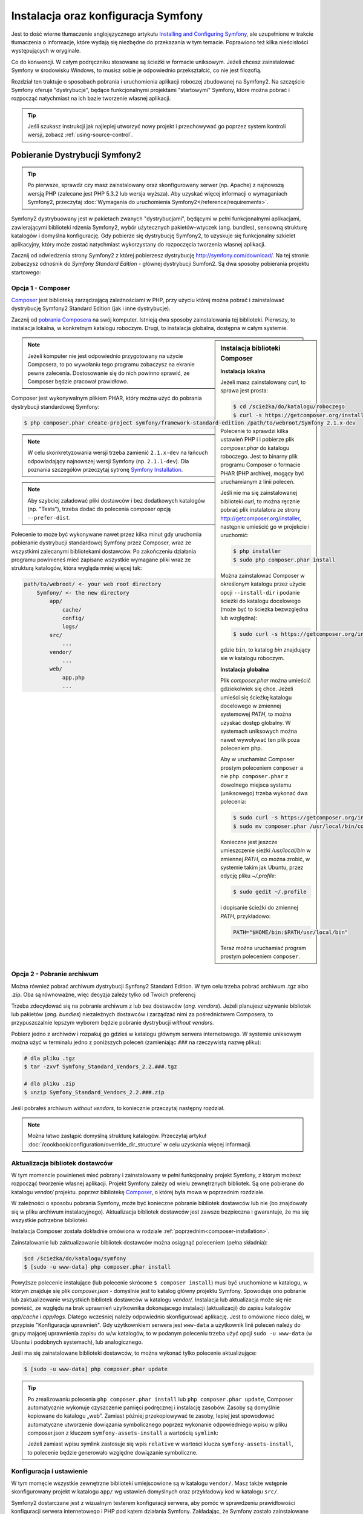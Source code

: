 .. highlight:: php
   :linenothreshold: 2

.. index::
   pair: Symfony2 Standard Edition; instalacja

Instalacja oraz konfiguracja Symfony
====================================

Jest to dość wierne tłumaczenie anglojęzycznego artykułu `Installing and Configuring
Symfony`_, ale uzupełnione w trakcie tłumaczenia o informacje, które wydają się
niezbędne do przekazania w tym temacie. Poprawiono też kilka nieścisłości
występujących w oryginale.

Co do konwencji. W całym podręczniku stosowane są ścieżki w formacie uniksowym.
Jeżeli chcesz zainstalować Symfony w środowisku Windows, to musisz sobie je
odpowiednio przekształcić, co nie jest filozofią.

Rozdział ten traktuje o sposobach pobrania i uruchomienia aplikacji roboczej
zbudowanej na Symfony2. Na szczęście Symfony oferuje "dystrybucje", będące
funkcjonalnymi projektami "startowymi" Symfony, które można pobrać i rozpocząć
natychmiast na ich bazie tworzenie własnej aplikacji.

.. tip::

    Jeśli szukasz instrukcji jak najlepiej utworzyć nowy projekt
    i przechowywać go poprzez system kontroli wersji, zobacz
    :ref:`using-source-control`.

Pobieranie Dystrybucji Symfony2
-------------------------------

.. tip::

    Po pierwsze, sprawdz czy masz zainstalowany oraz skonfigurowany
    serwer (np. Apache) z najnowszą wersją PHP (zalecane jest PHP 5.3.2 lub wersja
    wyższa). Aby uzyskać więcej informacji o wymaganiach Symfony2, przeczytaj
    :doc:`Wymagania do uruchomienia Symfony2</reference/requirements>`.
        
Symfony2 dystrybuowany jest w pakietach zwanych "dystrybucjami", będącymi w pełni
funkcjonalnymi aplikacjami, zawierającymi biblioteki rdzenia Symfony2, wybór użytecznych
pakietów-wtyczek (ang. bundles), sensowną strukturę katalogów i domyślna konfigurację.
Gdy pobierze się dystrybucję Symfony2, to uzyskuje się funkcjonalny szkielet aplikacyjny,
który może zostać natychmiast wykorzystany do rozpoczęcia tworzenia własnej aplikacji.

Zacznij od odwiedzenia strony Symfony2 z której pobierzesz dystrybucję
http://symfony.com/download/. Na tej stronie zobaczysz odnośnik do *Symfony Standard
Edition* - głównej dystrybucji Sumfon2. Są dwa sposoby pobierania projektu startowego:

.. index::
   pair: Composer; instalacja

Opcja 1 - Composer
~~~~~~~~~~~~~~~~~~

`Composer`_ jest biblioteką zarządzającą zależnościami w PHP, przy użyciu której
można pobrać i zainstalować dystrybucję Symfony2 Standard Edition (jak i inne
dystrybucje).

Zacznij od `pobrania Composera`_ na swój komputer. Istnieją dwa sposoby zainstalowania
tej biblioteki. Pierwszy, to instalacja lokalna, w konkretnym katalogu roboczym.
Drugi, to instalacja globalna, dostępna w całym systemie.

.. _composer-installation:

.. sidebar:: Instalacja biblioteki Composer 

   **Instalacja lokalna**
   
   Jeżeli masz zainstalowany *curl*, to sprawa jest prosta:

   .. code-block:: bash
      
      $ cd /scieżka/do/katalogu/roboczego
      $ curl -s https://getcomposer.org/installer | php

   Polecenie to sprawdzi kilka ustawień PHP i i pobierze plik *composer.phar*
   do katalogu roboczego. Jest to binarny plik programu Composer o formacie PHAR
   (PHP archive), mogący być uruchamianym z linii poleceń.
      
   Jeśli nie ma się zainstalowanej biblioteki *curl*, to można ręcznie pobrać plik
   instalatora ze strony http://getcomposer.org/installer, następnie umieścić go
   w projekcie i uruchomić:
      
   .. code-block:: bash
       
      $ php installer
      $ sudo php composer.phar install
         
   Można zainstalować Composer w określonym katalogu przez użycie opcji ``--install-dir``
   i podanie ścieżki do katalogu docelowego (może być to ścieżka bezwzględna lub względna):
      
   .. code-block:: bash
         
      $ sudo curl -s https://getcomposer.org/installer | php -- --install-dir=bin
         
   gdzie ``bin``, to katalog *bin* znajdujący sie w katalogu roboczym.

   **Instalacja globalna** 

   Plik *composer.phar* można umieścić gdziekolwiek się chce. Jeżeli umieści się
   ścieżkę katalogu docelowego w zmiennej systemowej *PATH*, to można uzyskać dostęp
   globalny. W systemach uniksowych można nawet wywoływać ten plik poza poleceniem php.
      
   Aby w uruchamiać Composer prostym poleceniem ``composer`` a nie ``php composer.phar``
   z dowolnego miejsca systemu (uniksowego) trzeba wykonać dwa polecenia:
      
   .. code-block:: bash
         
      $ sudo curl -s https://getcomposer.org/installer | php
      $ sudo mv composer.phar /usr/local/bin/composer
      
   Konieczne jest jeszcze umieszczenie sieżki */usr/local/bin* w zmiennej *PATH*,
   co można zrobić, w systemie takim jak Ubuntu, przez edycję pliku *~/.profile*:
      
   .. code-block:: bash
         
      $ sudo gedit ~/.profile
         
   i dopisanie ścieżki do zmiennej *PATH*, przykładowo:
      
   .. code-block:: bash
            
      PATH="$HOME/bin:$PATH/usr/local/bin"
      
   Teraz można uruchamiać program prostym poleceniem ``composer``.      

.. note::
        
   Jeżeli komputer nie jest odpowiednio przygotowany na użycie Composera, to po
   wywołaniu tego programu zobaczysz na ekranie pewne zalecenia. Dostosowanie się
   do nich powinno sprawić, ze Composer będzie pracował prawidłowo.

Composer jest wykonywalnym plikiem PHAR, który można użyć do pobrania dystrybucji
standardowej Symfony:

.. code-block:: bash
   
   $ php composer.phar create-project symfony/framework-standard-edition /path/to/webroot/Symfony 2.1.x-dev
   
.. note::
   
   W celu skonkretyzowania wersji trzeba zamienić ``2.1.x-dev`` na łańcuch odpowiadający
   najnowszej wersji Symfony (np. ``2.1.1-dev``). Dla poznania szczegółów przeczytaj
   sytronę `Symfony Installation`_.

.. note::
   
   Aby szybciej załadować pliki dostawców i bez dodatkowych katalogów (np. "Tests"),
   trzeba dodać do polecenia composer opcją ``--prefer-dist``.

Polecenie to może być wykonywane nawet przez kilka minut gdy uruchomia pobieranie
dystrybucji standardowej Symfony przez Composer, wraz ze wszystkimi zalecanymi
bibliotekami dostawców. Po zakończeniu działania programu powinieneś mieć zapisane
wszystkie wymagane pliki wraz ze strukturą katalogów, która wygląda mniej więcej tak:

.. code-block:: text

    path/to/webroot/ <- your web root directory
        Symfony/ <- the new directory
            app/
                cache/
                config/
                logs/
            src/
                ...
            vendor/
                ...
            web/
                app.php
                ...

Opcja 2 - Pobranie archiwum
~~~~~~~~~~~~~~~~~~~~~~~~~~~

Można również pobrać archiwum dystrybucji Synfony2 Standard Edition. W tym celu
trzeba pobrać archiwum .tgz albo .zip. Oba są równoważne, więc decyzja zależy tylko
od Twoich preferencj

Trzeba zdecydować się na pobranie archiwum z lub bez dostawców (*ang. vendors*).
Jeżeli planujesz używanie bibliotek lub pakietów (*ang. bundles*) niezależnych
dostawców i zarządzać nimi za pośrednictwem Composera, to przypuszczalnie lepszym
wyborem będzie pobranie dystrybucji *without vendors*.

Pobierz jedno z archiwów i rozpakuj go gdzieś w katalogu głównym serwera internetowego.
W systemie uniksowym można użyć w terminalu jedno z poniższych poleceń (zamieniając
``###`` na rzeczywistą nazwę pliku):

.. code-block:: bash

   # dla pliku .tgz
   $ tar -zxvf Symfony_Standard_Vendors_2.2.###.tgz
   
   # dla pliku .zip
   $ unzip Symfony_Standard_Vendors_2.2.###.zip

Jeśli pobrałeś archiwum *without vendors*, to koniecznie przeczytaj następny rozdział.

.. note::
   
   Można łatwo zastąpić domyślną strukturę katalogów. Przeczytaj artykuł
   :doc:`/cookbook/configuration/override_dir_structure` w celu uzyskania więcej
   informacji.

Aktualizacja bibliotek dostawców
~~~~~~~~~~~~~~~~~~~~~~~~~~~~~~~~

W tym momencie powinieneś mieć pobrany i zainstalowany w pełni funkcjonalny projekt
Symfony, z którym możesz rozpocząć tworzenie własnej aplikacji. Projekt Symfony
zależy od wielu zewnętrznych bibliotek. Są one pobierane do katalogu *vendor/*
projektu. poprzez bibliotekę `Composer`_, o której była mowa w poprzednim rozdziale.

W zależności o sposobu pobrania Symfony, może być konieczne pobranie bibliotek
dostawców lub nie (bo znajdowały się w pliku archiwum instalacyjnego). Aktualizacja
bibliotek dostawców jest zawsze bezpieczna i gwarantuje, że ma się wszystkie potrzebne
biblioteki.

Instalacja Composer została dokładnie omówiona w rodziale :ref:`poprzednim<composer-installation>`.

Zainstalowanie lub zaktualizowanie bibliotek dostawców można osiągnąć poleceniem (pełna składnia):

.. code-block:: bash
   
   $cd /ścieżka/do/katalogu/symfony
   $ [sudo -u www-data] php composer.phar install

Powyższe polecenie instalujące (lub polecenie skrócone ``$ composer install``)
musi być uruchomione w katalogu, w którym znajduje się plik *composer.json* - domyślnie
jest to katalog główny projektu Symfony. Spowoduje ono pobranie lub zaktualizowanie
wszystkich bibliotek dostawców w katalogu *vendor/*. Instalacja lub aktualizacja
może się nie powieść, ze względu na brak uprawnień użytkownika dokonujacego instalacji
(aktualizacji) do zapisu katalogów *app/cache* i *app/logs*. Dlatego wcześniej należy
odpowiednio skonfigurować aplikację. Jest to omówione nieco dalej, w przypisie
"Konfiguracja uprawnień". Gdy użytkownkiem serwera jest ``www-data``  a użytkownik
linii poleceń należy do grupy mającej uprawnienia zapisu do w/w katalogów, to w podanym
poleceniu trzeba użyć opcji ``sudo -u www-data`` (w Ubuntu i podobnych systemach),
lub analogicznego.

Jeśli ma się zainstalowane biblioteki dostawców, to można wykonać tylko polecenie
aktualizujące:

.. code-block:: bash
   
   $ [sudo -u www-data] php composer.phar update

.. tip::
   
   Po zrealizowaniu polecenia ``php composer.phar install`` lub ``php composer.phar update``,
   Composer automatycznie wykonuje czyszczenie pamięci podręcznej i instalację zasobów.
   Zasoby są domyślnie kopiowane do katalogu „web”. Zamiast później przekopiowywać
   te zasoby, lepiej jest spowodować automatyczne utworzenie dowiązania symbolicznego
   poprzez wykonanie odpowiedniego wpisu w pliku composer.json z kluczem ``symfony-assets-install``
   a wartością ``symlink``:
   
   .. code-block:: json
      :linenos:
      
      "extra": {
         "symfony-app-dir": "app",
         "symfony-web-dir": "web",
         "symfony-assets-install": "symlink"
      }
   
   Jeżeli zamiast wpisu symlink zastosuje się wpis ``relative`` w wartości klucza
   ``symfony-assets-install``, to polecenie będzie generowało względne dowiązanie
   symboliczne.


Konfiguracja i ustawienie
~~~~~~~~~~~~~~~~~~~~~~~~~

W tym momęcie wszystkie zewnętrzne biblioteki umiejscowione są w katalogu ``vendor/``.
Masz także wstępnie skonfigurowany projekt w katalogu ``app/`` wg ustawień domyślnych
oraz przykładowy kod w katalogu ``src/``.

Symfony2 dostarczane jest z wizualnym testerem konfiguracji serwera, aby pomóc w
sprawdzeniu prawidłowości konfiguracji serwera internetowego i PHP pod kątem działania
Symfony. Zakładając, że Symfony zostało zainstalowane w katalogu
/ścieżka/do/katalogu/wwwroot/symfony, użyj w przeglądarce następującego adresu URL,
aby sprawdzić swoją konfigurację:

.. code-block:: text

    http://localhost/Symfony/web/config.php

Jeśli są jakieś problemy, rozwiąż je teraz, zanim przejdziesz dalej.

.. sidebar:: Ustawienie Uprawnień
   
   Jednym z powszechnych problemów jest to, że katalogi *app/cache* i *app/logs*
   muszą być zapisywalne zarówno dla serwera internetowego, jak i dla użytkownika
   linii poleceń. Na systemie uniksowym, jeżeli użytkownik serwera internetowego
   jest inny niż użytkownik linii poleceń, to można uruchomić tylko raz następujące
   polecenia w swoim projekcie, aby spowodować prawidłowość ustawień uprawnień.
   
   **Należy mieć na uwadze, że nie wszystkie serwery internetowe uruchamiane są
   w procesie należącym do użytkownika** ``www-data``, tak jak to przyjęto w poniższych
   przykładach. Zamiast tego, sprawdź jaki użytkownik jest właścicielem procesów
   stosowanego serwera internetowego i użyj go w miejsce ``www-data``.
   
   W systemie uniksowym można to zrobić przy pomocy następujących poleceń:
   
   .. code-block:: bash
   
      $ ps aux | grep httpd
   
   lub
      
   .. code-block:: bash

      $ ps aux | grep apache
    
   **1. Użycie ACL na systemach obsługujących ``chmod +a``**

   Wiele systemów umożliwia użycie polecenia ``chmod +a``. Spróbuj najpierw tego
   i jeżeli wystąpi błąd, spróbuj następnego sposobu:
   
   .. code-block:: bash
      
      $ rm -rf app/cache/*
      $ rm -rf app/logs/*
      
      $ sudo chmod +a "www-data allow delete,write,append,file_inherit,directory_inherit" app/cache app/logs
      $ sudo chmod +a "`whoami` allow delete,write,append,file_inherit,directory_inherit" app/cache app/logs
   
   **2. Użycie ACL w systemach nie obsługujących ``chmod +a``**
      
   Niektóre systemy nie obsługują polecenia ``chmod +a``, ale obsługują inne narzędzie
   o nazwie ``setfacl``. Możesz spróbować `włączyć obsługę ACL`_ na partycji i
   zainstalować ``setfacl`` (w Ubuntu jest on zainstalowany domyślnie), a następnie
   uruchomić polecenia podobne do tych:
   
   .. code-block:: bash
      
      $ sudo setfacl -R -m u:www-data:rwx -m u:`whoami`:rwx app/cache app/logs
      $ sudo setfacl -dR -m u:www-data:rwx -m u:`whoami`:rwx app/cache app/logs
      
   W systemie takim jak Ubuntu, można to zrobić też inaczej:
    
   .. code-block:: bash
          
      # zmiana właściciela i grupy dla całego projektu
      $ sudo chown -R www-data:www-data /var/www/symfony
      # dopisanie siebie do grupy www-data (jeżeli się tego wcześniej nie uczyniło)
      $ sudo usermod -aG www-data `whoami`  
      # nadanie uprawnień zapisu do app/cache i app/logs
      $ sudo chmod -R 775 app/cache app/logs
     
   **3. Bez użycia ACL**
   
   Jeśli nie ma się dostępu do zmian ACL katalogów, to pozostaje zmiana ``umask``,
   tak aby katalogi *cache* i *log* były zapisywalne dla grupy lub każdego
   (w zależności od tego czy użytkownik serwera internetowego i użytkownik linii
   poleceń należą do tej samej grupy). Aby to osiągnąć należy wstawić następującą
   linię na samym początku plików *app/console*, *web/app.php* i *web/app_dev.php*:

   .. code-block:: php

      umask(0002); // To nadaje uprawnienia 0775
      
      // lub
      
      umask(0000); // To nadaje uprawnienia 0777

   Proszę zauważyć, że zalecaną metodą jest zastosowanie ACL, gdy ma się do niego
   dostęp na serwerze, ponieważ zmiana ``umask`` nie jest całkiem bezpieczna.

Gdy wszystko jest w porządku, kliknij na "Go to the Welcome page" aby zażądać
pierwszą "prawdziwą" strony Symfony2:

.. code-block:: text

   http://localhost/Symfony/web/app_dev.php/

Symfony2 przywita nas ekranem, takim jak ten:

.. image:: /images/quick_tour/welcome.jpg

.. tip::

   Aby uzyskać ładne i krótkie adresy URL należy wskazać katalog ``Symfony/web/``
   jako katalog główny dokumentów (*document root*) swojego serwera internetowego
   lub wirtualnego hosta. Choć nie jest to konieczne dla prac programistycznych,
   jest to zalecane już na tym etapie, nim aplikacja trafi do produkcji, gdyż później
   trzeba będzie dokonać zmian we wszystkich plikach konfiguracyjnych systemu aby
   zasoby były dostępne dla klientów. W celu uzyskania informacji o konfiguracji
   katalogu głównego dokumentów w określonym serwerze internetowym, proszę zapoznać
   się z dokumentacją: `Apache`_ lub `Nginx`_ .


Rozpoczęcie programowania
-------------------------

Teraz, gdy już masz w pełni funkcjonalną aplikację Symfony2, możesz rozpocząć jej
dalsze tworzenie. Twoja dystrybucja może zwierać trochę przykładowego kodu – sprawdź
plik README.md zawarty w katalogu głównym aplikacji (otwórz go jak zwykły plik tekstowy)
aby poznać informacje o zawartym w dystrybucji przykładowym kodzie i jak można go usunąć.

Jeśli jesteś nowicjuszem w Symfony, to zapoznaj się z rozdziałem ":doc:`page_creation`"
dokumentacji, gdzie poznasz sposoby tworzenia stron, zmieniania konfiguracji i wszystko,
co jest potrzebne do zbudowania nowej aplikacji.

Należy się również zapoznać z :doc:`Receptariuszem</cookbook/index>`, która to część
dokumentacji zawiera szeroki wybór artykułów o rozwiązywaniu konkretnych problemów
w Symfony.

.. _using-source-control:

Używanie systemu kontroli wersji
--------------------------------

Jeśli używasz systemu kontroli wersji, takiego jak *Git* lub *Subversion*,
możesz skonfigurować swój system kontroli wersji oraz rozpocząć wysyłanie
tam swojego projektu. Symfony Standard edition jest startowym punktem
dla nowego projektu.

Aby dowiedzieć się jak najlepiej ustawić swój projekt do przechowywania go
w git, przeczytaj :doc:`/cookbook/workflow/new_project_git`.

Ignorowanie katalogu ``vendor/``
~~~~~~~~~~~~~~~~~~~~~~~~~~~~~~~~

Jeśli pobrałeś archiwum *without vendors*, możesz zignorować całą
zawartość katalogu ``vendor/`` i nie zgłaszać go do systemu kontroli wersji.
W *Git* robi się to przez utworzenie pliku *.gitignore* i dodanie do niego
nastęþującej linii:

.. code-block:: text

    vendor/

Teraz, katalog *vendor* nie będzie zgłaszany do systemu kontroli wersji.
Tak jest dobrze (nawet bardzo dobrze) ponieważ gdy ktoś klonuje lub sprawdza
projekt z repozytorium, może po prostu uruchomić skrypt
``php composer.phar install``, który zainstaluje wszystkie wszystkie niezbędne
zależności projektu.

.. _`włączyć obsługę ACL`: https://help.ubuntu.com/community/FilePermissions#ACLs
.. _`Gita`: http://git-scm.com/
.. _`GitHub Bootcamp`: http://help.github.com/set-up-git-redirect
.. _`pobrania Composera`: http://getcomposer.org/download/
.. _`Composer`: http://getcomposer.org/download/
.. _`Installing and Configuring Symfony`: http://symfony.com/doc/current/book/installation.html
.. _`Symfony Installation`: http://symfony.com/download
.. _`Apache`: http://httpd.apache.org/docs/current/mod/core.html#documentroot
.. _`Nginx`: http://wiki.nginx.org/Symfony
